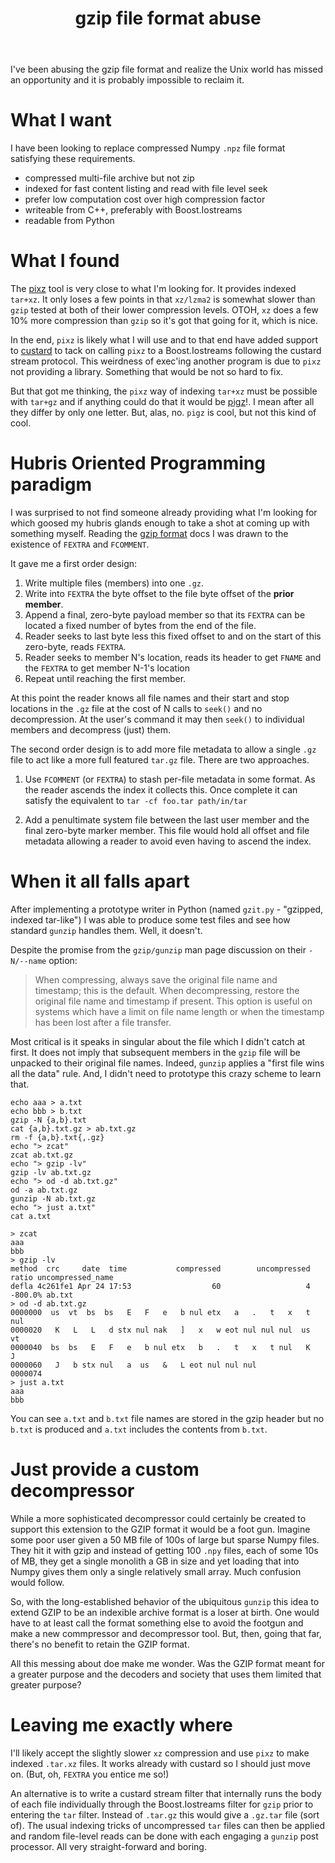 

#+title: gzip file format abuse
#+subtitle:
#+hugo_section: articles
#+export_file_name: gzip-file-format-abuse
#+hugo_tags: 
#+hugo_categories: 
#+hugo_publishdate: 2022-04-24
#+hugo_auto_set_lastmod: t
#+hugo_custom_front_matter: :math true

I've been abusing the gzip file format and realize the Unix world has
missed an opportunity and it is probably impossible to reclaim it.

#+hugo: more

* What I want

I have been looking to replace compressed Numpy ~.npz~ file format
satisfying these requirements.

- compressed multi-file archive but not zip
- indexed for fast content listing and read with file level seek 
- prefer low computation cost over high compression factor
- writeable from C++, preferably with Boost.Iostreams
- readable from Python

* What I found


The [[https://github.com/vasi/pixz][pixz]] tool is very close to what I'm looking for.  It provides
indexed ~tar+xz~.  It only loses a few points in that ~xz/lzma2~ is
somewhat slower than ~gzip~ tested at both of their lower compression
levels.  OTOH, ~xz~ does a few 10% more compression than ~gzip~ so it's
got that going for it, which is nice.

In the end, ~pixz~ is likely what I will use and to that end have added
support to [[https://github.com/brettviren/custard][custard]] to tack on calling ~pixz~ to a Boost.Iostreams
following the custard stream protocol.  This weirdness of exec'ing
another program is due to ~pixz~ not providing a library.  Something
that would be not so hard to fix.

But that got me thinking, the ~pixz~ way of indexing ~tar+xz~ must be
possible with ~tar+gz~ and if anything could do that it would be [[https://zlib.net/pigz/][pigz]]!.
I mean after all they differ by only one letter.  But, alas, no.  ~pigz~
is cool, but not this kind of cool.

* Hubris Oriented Programming paradigm

I was surprised to not find someone already providing what I'm
looking for which goosed my hubris glands enough to take a shot at
coming up with something myself.  Reading the [[http://www.zlib.org/rfc-gzip.html][gzip format]] docs I was
drawn to the existence of ~FEXTRA~ and ~FCOMMENT~.

It gave me a first order design:

1) Write multiple files (members) into one ~.gz~.
2) Write into ~FEXTRA~ the byte offset to the file byte offset of the *prior member*.
3) Append a final, zero-byte payload member so that its ~FEXTRA~ can be located a fixed number of bytes from the end of the file.
4) Reader seeks to last byte less this fixed offset to and on the start of this zero-byte, reads ~FEXTRA~.
5) Reader seeks to member N's location, reads its header to get ~FNAME~ and the ~FEXTRA~ to get member N-1's location
6) Repeat until reaching the first member.

At this point the reader knows all file names and their start and stop
locations in the ~.gz~ file at the cost of N calls to ~seek()~ and no
decompression.  At the user's command it may then ~seek()~ to individual
members and decompress (just) them.

The second order design is to add more file metadata to allow a single
~.gz~ file to act like a more full featured ~tar.gz~ file.  There are two
approaches.

1) Use ~FCOMMENT~ (or ~FEXTRA~) to stash per-file metadata in some format.
   As the reader ascends the index it collects this.  Once complete it
   can satisfy the equivalent to ~tar -cf foo.tar path/in/tar~ 

2) Add a penultimate system file between the last user member and the
   final zero-byte marker member.  This file would hold all offset and
   file metadata allowing a reader to avoid even having to ascend the
   index.

* When it all falls apart

After implementing a prototype writer in Python (named ~gzit.py~ -
"gzipped, indexed tar-like") I was able to produce some test files and
see how standard ~gunzip~ handles them.  Well, it doesn't.

Despite the promise from the ~gzip/gunzip~ man page discussion on their
~-N/--name~ option:

#+begin_quote
When compressing, always save the original file name and timestamp;
this is the default. When decompressing, restore the original file
name and timestamp if present.  This option is useful on systems which
have a limit on file name length or when the timestamp has been lost
after a file transfer.
#+end_quote


Most critical is it speaks in singular about the file which I didn't
catch at first.  It does not imply that subsequent members in the ~gzip~
file will be unpacked to their original file names.  Indeed, ~gunzip~
applies a "first file wins all the data" rule.  And, I didn't need to
prototype this crazy scheme to learn that.

#+begin_src shell :exports both :results output code :wrap example
echo aaa > a.txt
echo bbb > b.txt
gzip -N {a,b}.txt
cat {a,b}.txt.gz > ab.txt.gz
rm -f {a,b}.txt{,.gz}
echo "> zcat"
zcat ab.txt.gz
echo "> gzip -lv"
gzip -lv ab.txt.gz
echo "> od -d ab.txt.gz"
od -a ab.txt.gz
gunzip -N ab.txt.gz
echo "> just a.txt"
cat a.txt
#+end_src

#+RESULTS:
#+begin_example
> zcat
aaa
bbb
> gzip -lv
method  crc     date  time           compressed        uncompressed  ratio uncompressed_name
defla 4c261fe1 Apr 24 17:53                  60                   4 -800.0% ab.txt
> od -d ab.txt.gz
0000000  us  vt  bs  bs   E   F   e   b nul etx   a   .   t   x   t nul
0000020   K   L   L   d stx nul nak   ]   x   w eot nul nul nul  us  vt
0000040  bs  bs   E   F   e   b nul etx   b   .   t   x   t nul   K   J
0000060   J   b stx nul   a  us   &   L eot nul nul nul
0000074
> just a.txt
aaa
bbb
#+end_example


You can see ~a.txt~ and ~b.txt~ file names are stored in the gzip header
but no ~b.txt~ is produced and ~a.txt~ includes the contents from ~b.txt~.

* Just provide a custom decompressor

While a more sophisticated decompressor could certainly be created to
support this extension to the GZIP format it would be a foot gun.
Imagine some poor user given a 50 MB file of 100s of large but sparse
Numpy files.  They hit it with gzip and instead of getting 100 ~.npy~
files, each of some 10s of MB, they get a single monolith a GB in size
and yet loading that into Numpy gives them only a single relatively
small array.  Much confusion would follow.

So, with the long-established behavior of the ubiquitous ~gunzip~ this
idea to extend GZIP to be an indexible archive format is a loser at
birth.  One would have to at least call the format something else to
avoid the footgun and make a new commpressor and decompressor tool.
But, then, going that far, there's no benefit to retain the GZIP
format.

All this messing about doe make me wonder.  Was the GZIP format meant
for a greater purpose and the decoders and society that uses them
limited that greater purpose?


* Leaving me exactly where

I'll likely accept the slightly slower ~xz~ compression and use ~pixz~ to
make indexed ~.tar.xz~ files.  It works already with custard so I should
just move on. (But, oh, ~FEXTRA~ you entice me so!)

An alternative is to write a custard stream filter that internally
runs the body of each file individually through the Boost.Iostreams
filter for ~gzip~ prior to entering the ~tar~ filter.  Instead of ~.tar.gz~
this would give a ~.gz.tar~ file (sort of).  The usual indexing tricks
of uncompressed ~tar~ files can then be applied and random file-level
reads can be done with each engaging a ~gunzip~ post processor.  All
very straight-forward and boring.


